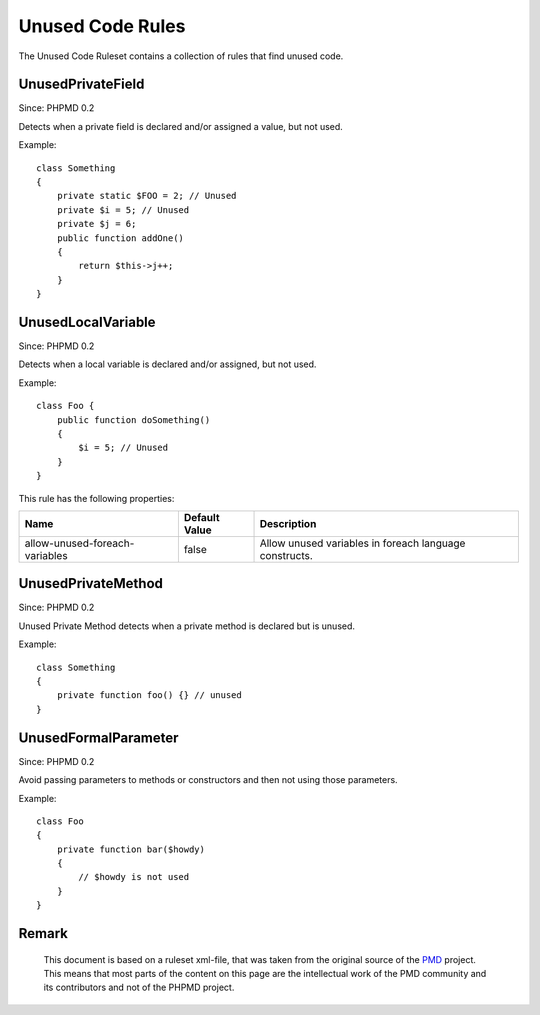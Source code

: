 =================
Unused Code Rules
=================

The Unused Code Ruleset contains a collection of rules that find unused code.

UnusedPrivateField
==================

Since: PHPMD 0.2

Detects when a private field is declared and/or assigned a value, but not used.


Example: ::

  class Something
  {
      private static $FOO = 2; // Unused
      private $i = 5; // Unused
      private $j = 6;
      public function addOne()
      {
          return $this->j++;
      }
  }

UnusedLocalVariable
===================

Since: PHPMD 0.2

Detects when a local variable is declared and/or assigned, but not used.


Example: ::

  class Foo {
      public function doSomething()
      {
          $i = 5; // Unused
      }
  }

This rule has the following properties:

=================================== =============== ========================================================
 Name                                Default Value   Description
=================================== =============== ========================================================
 allow-unused-foreach-variables      false           Allow unused variables in foreach language constructs.
=================================== =============== ========================================================

UnusedPrivateMethod
===================

Since: PHPMD 0.2

Unused Private Method detects when a private method is declared but is unused.


Example: ::

  class Something
  {
      private function foo() {} // unused
  }

UnusedFormalParameter
=====================

Since: PHPMD 0.2

Avoid passing parameters to methods or constructors and then not using those parameters.


Example: ::

  class Foo
  {
      private function bar($howdy)
      {
          // $howdy is not used
      }
  }


Remark
======

  This document is based on a ruleset xml-file, that was taken from the original source of the `PMD`__ project. This means that most parts of the content on this page are the intellectual work of the PMD community and its contributors and not of the PHPMD project.

__ http://pmd.sourceforge.net/
